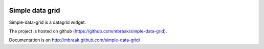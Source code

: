 .. image:: https://secure.travis-ci.org/mbraak/simple-data-grid.png?branch=master
  :target: http://travis-ci.org/mbraak/simple-data-grid

Simple data grid
================

Simple-data-grid is a datagrid widget.

The project is hosted on github (https://github.com/mbraak/simple-data-grid).

Documentation is on http://mbraak.github.com/simple-data-grid/